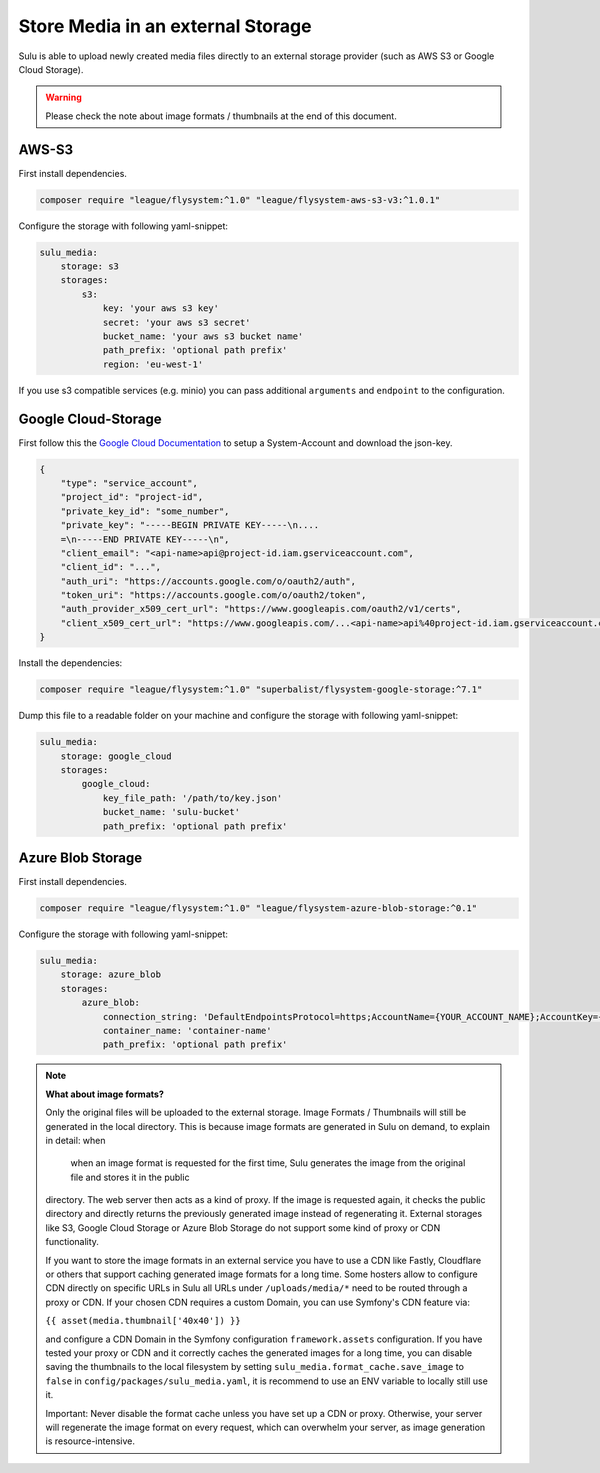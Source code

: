 Store Media in an external Storage
==================================

Sulu is able to upload newly created media files directly to an external storage provider (such as AWS S3 or
Google Cloud Storage).

.. warning::

    Please check the note about image formats / thumbnails at the end of this document.

AWS-S3
------

First install dependencies.

.. code-block:: bash

    composer require "league/flysystem:^1.0" "league/flysystem-aws-s3-v3:^1.0.1"

Configure the storage with following yaml-snippet:

.. code-block:: yaml

    sulu_media:
        storage: s3
        storages:
            s3:
                key: 'your aws s3 key'
                secret: 'your aws s3 secret'
                bucket_name: 'your aws s3 bucket name'
                path_prefix: 'optional path prefix'
                region: 'eu-west-1'

If you use s3 compatible services (e.g. minio) you can pass additional ``arguments`` and ``endpoint`` to the
configuration.

Google Cloud-Storage
--------------------

First follow this the `Google Cloud Documentation`_ to setup a System-Account and download the json-key.

.. code-block:: json

    {
        "type": "service_account",
        "project_id": "project-id",
        "private_key_id": "some_number",
        "private_key": "-----BEGIN PRIVATE KEY-----\n....
        =\n-----END PRIVATE KEY-----\n",
        "client_email": "<api-name>api@project-id.iam.gserviceaccount.com",
        "client_id": "...",
        "auth_uri": "https://accounts.google.com/o/oauth2/auth",
        "token_uri": "https://accounts.google.com/o/oauth2/token",
        "auth_provider_x509_cert_url": "https://www.googleapis.com/oauth2/v1/certs",
        "client_x509_cert_url": "https://www.googleapis.com/...<api-name>api%40project-id.iam.gserviceaccount.com"
    }

Install the dependencies:

.. code-block:: bash

    composer require "league/flysystem:^1.0" "superbalist/flysystem-google-storage:^7.1"

Dump this file to a readable folder on your machine and configure the storage with following yaml-snippet:

.. code-block:: yaml

    sulu_media:
        storage: google_cloud
        storages:
            google_cloud:
                key_file_path: '/path/to/key.json'
                bucket_name: 'sulu-bucket'
                path_prefix: 'optional path prefix'

.. _Google Cloud Documentation: https://cloud.google.com/video-intelligence/docs/common/auth#set_up_a_service_account


Azure Blob Storage
------------------

First install dependencies.

.. code-block:: bash

    composer require "league/flysystem:^1.0" "league/flysystem-azure-blob-storage:^0.1"

Configure the storage with following yaml-snippet:

.. code-block:: yaml

    sulu_media:
        storage: azure_blob
        storages:
            azure_blob:
                connection_string: 'DefaultEndpointsProtocol=https;AccountName={YOUR_ACCOUNT_NAME};AccountKey={YOUR_ACCOUNT_KEY};'
                container_name: 'container-name'
                path_prefix: 'optional path prefix'

.. note::

    **What about image formats?**

    Only the original files will be uploaded to the external storage. Image Formats / Thumbnails will still be generated
    in the local directory. This is because image formats are generated in Sulu on demand, to explain in detail: when
     when an image format is requested for the first time, Sulu generates the image from the original file and stores it in the public
    directory. The web server then acts as a kind of proxy. If the image is requested again, it checks the public
    directory and directly returns the previously generated image instead of regenerating it. External storages like S3,
    Google Cloud Storage or Azure Blob Storage do not support some kind of proxy or CDN functionality.

    If you want to store the image formats in an external service you have to use a CDN like Fastly, Cloudflare or others
    that support caching generated image formats for a long time. Some hosters allow to configure CDN directly on specific URLs
    in Sulu all URLs under ``/uploads/media/*`` need to be routed through a proxy or CDN. If your chosen CDN
    requires a custom Domain, you can use Symfony's CDN feature via:

    ``{{ asset(media.thumbnail['40x40']) }}``

    and configure a CDN Domain in the Symfony configuration ``framework.assets`` configuration. If you have tested your proxy or CDN and it correctly
    caches the generated images for a long time, you can disable saving the thumbnails to the local filesystem by setting
    ``sulu_media.format_cache.save_image`` to ``false`` in ``config/packages/sulu_media.yaml``, it is recommend to use an ENV variable
    to locally still use it.

    Important: Never disable the format cache unless you have set up a CDN or proxy. Otherwise, your server will
    regenerate the image format on every request, which can overwhelm your server, as image generation is resource-intensive.
